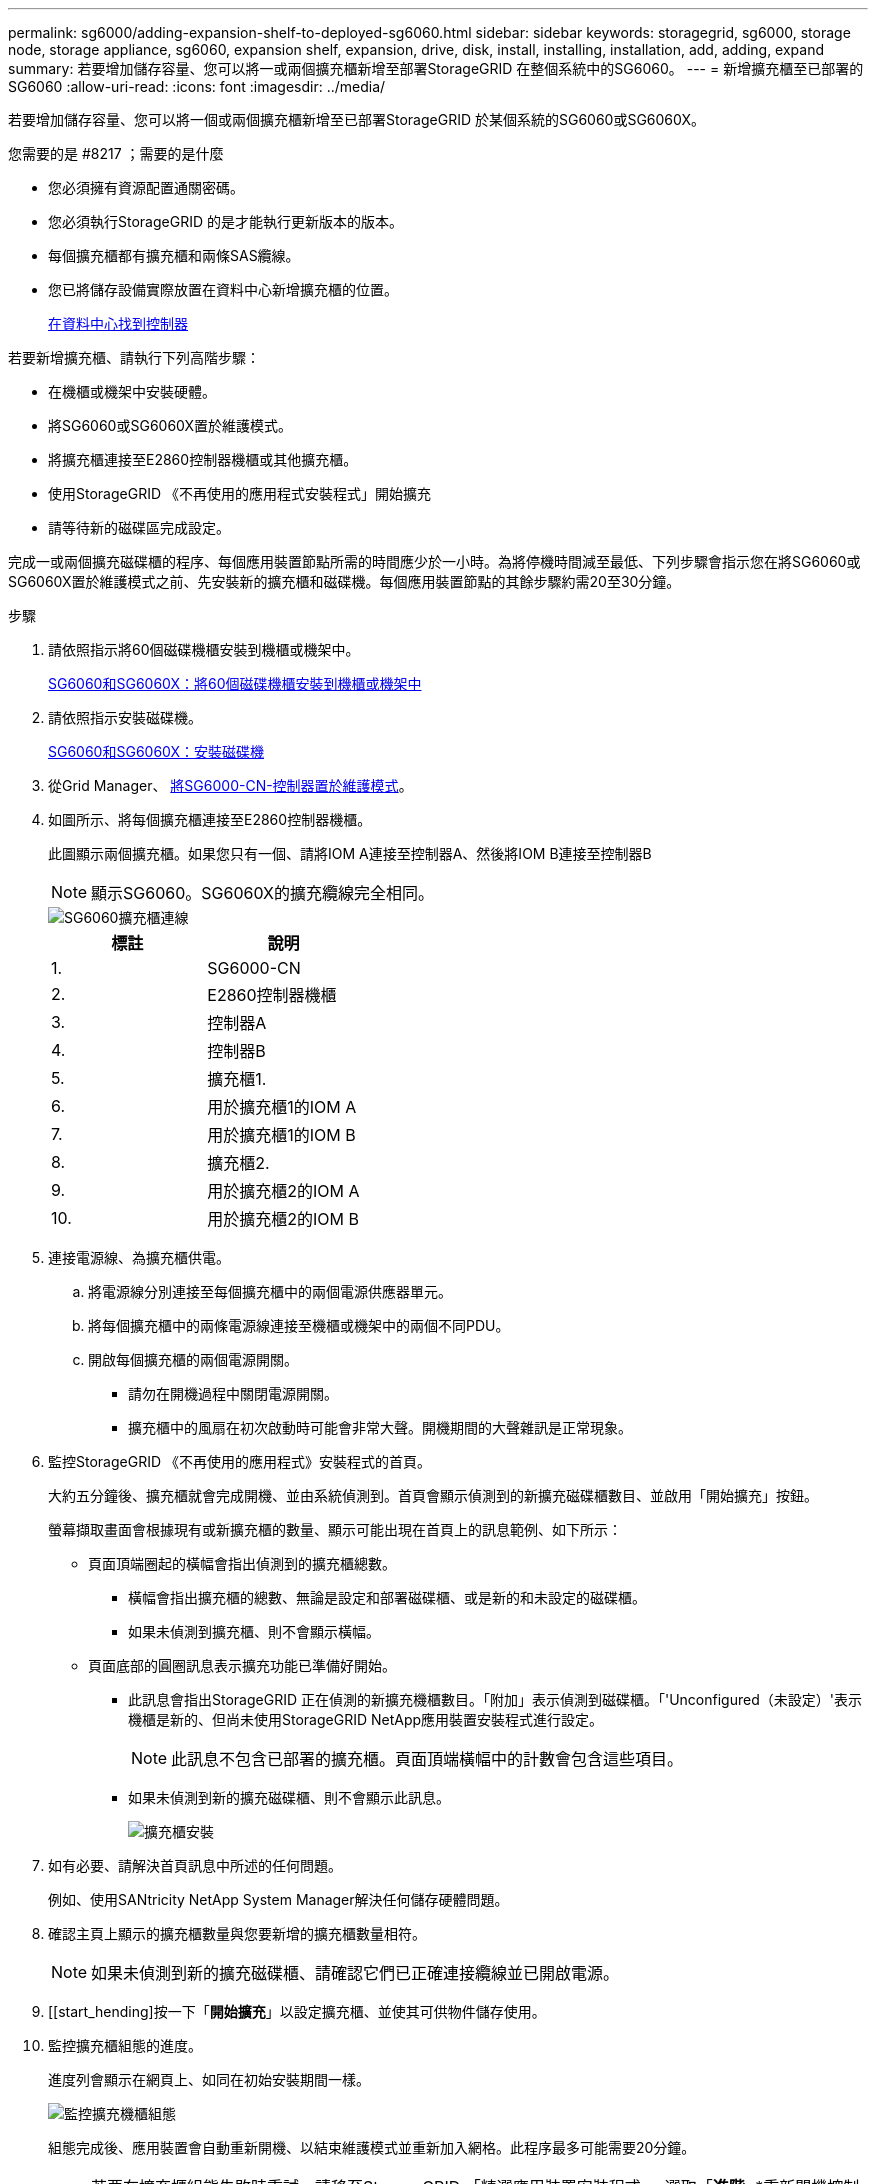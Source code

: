---
permalink: sg6000/adding-expansion-shelf-to-deployed-sg6060.html 
sidebar: sidebar 
keywords: storagegrid, sg6000, storage node, storage appliance, sg6060, expansion shelf, expansion, drive, disk, install, installing, installation, add, adding, expand 
summary: 若要增加儲存容量、您可以將一或兩個擴充櫃新增至部署StorageGRID 在整個系統中的SG6060。 
---
= 新增擴充櫃至已部署的SG6060
:allow-uri-read: 
:icons: font
:imagesdir: ../media/


[role="lead"]
若要增加儲存容量、您可以將一個或兩個擴充櫃新增至已部署StorageGRID 於某個系統的SG6060或SG6060X。

.您需要的是 #8217 ；需要的是什麼
* 您必須擁有資源配置通關密碼。
* 您必須執行StorageGRID 的是才能執行更新版本的版本。
* 每個擴充櫃都有擴充櫃和兩條SAS纜線。
* 您已將儲存設備實際放置在資料中心新增擴充櫃的位置。
+
xref:locating-controller-in-data-center.adoc[在資料中心找到控制器]



若要新增擴充櫃、請執行下列高階步驟：

* 在機櫃或機架中安裝硬體。
* 將SG6060或SG6060X置於維護模式。
* 將擴充櫃連接至E2860控制器機櫃或其他擴充櫃。
* 使用StorageGRID 《不再使用的應用程式安裝程式」開始擴充
* 請等待新的磁碟區完成設定。


完成一或兩個擴充磁碟櫃的程序、每個應用裝置節點所需的時間應少於一小時。為將停機時間減至最低、下列步驟會指示您在將SG6060或SG6060X置於維護模式之前、先安裝新的擴充櫃和磁碟機。每個應用裝置節點的其餘步驟約需20至30分鐘。

.步驟
. 請依照指示將60個磁碟機櫃安裝到機櫃或機架中。
+
xref:sg6060-installing-60-drive-shelves-into-cabinet-or-rack.adoc[SG6060和SG6060X：將60個磁碟機櫃安裝到機櫃或機架中]

. 請依照指示安裝磁碟機。
+
xref:sg6060-installing-drives.adoc[SG6060和SG6060X：安裝磁碟機]

. 從Grid Manager、 xref:placing-appliance-into-maintenance-mode.adoc[將SG6000-CN-控制器置於維護模式]。
. 如圖所示、將每個擴充櫃連接至E2860控制器機櫃。
+
此圖顯示兩個擴充櫃。如果您只有一個、請將IOM A連接至控制器A、然後將IOM B連接至控制器B

+

NOTE: 顯示SG6060。SG6060X的擴充纜線完全相同。

+
image::../media/expansion_shelves_connections_sg6060.png[SG6060擴充櫃連線]

+
|===
| 標註 | 說明 


 a| 
1.
 a| 
SG6000-CN



 a| 
2.
 a| 
E2860控制器機櫃



 a| 
3.
 a| 
控制器A



 a| 
4.
 a| 
控制器B



 a| 
5.
 a| 
擴充櫃1.



 a| 
6.
 a| 
用於擴充櫃1的IOM A



 a| 
7.
 a| 
用於擴充櫃1的IOM B



 a| 
8.
 a| 
擴充櫃2.



 a| 
9.
 a| 
用於擴充櫃2的IOM A



 a| 
10.
 a| 
用於擴充櫃2的IOM B

|===
. 連接電源線、為擴充櫃供電。
+
.. 將電源線分別連接至每個擴充櫃中的兩個電源供應器單元。
.. 將每個擴充櫃中的兩條電源線連接至機櫃或機架中的兩個不同PDU。
.. 開啟每個擴充櫃的兩個電源開關。
+
*** 請勿在開機過程中關閉電源開關。
*** 擴充櫃中的風扇在初次啟動時可能會非常大聲。開機期間的大聲雜訊是正常現象。




. 監控StorageGRID 《不再使用的應用程式》安裝程式的首頁。
+
大約五分鐘後、擴充櫃就會完成開機、並由系統偵測到。首頁會顯示偵測到的新擴充磁碟櫃數目、並啟用「開始擴充」按鈕。

+
螢幕擷取畫面會根據現有或新擴充櫃的數量、顯示可能出現在首頁上的訊息範例、如下所示：

+
** 頁面頂端圈起的橫幅會指出偵測到的擴充櫃總數。
+
*** 橫幅會指出擴充櫃的總數、無論是設定和部署磁碟櫃、或是新的和未設定的磁碟櫃。
*** 如果未偵測到擴充櫃、則不會顯示橫幅。


** 頁面底部的圓圈訊息表示擴充功能已準備好開始。
+
*** 此訊息會指出StorageGRID 正在偵測的新擴充機櫃數目。「附加」表示偵測到磁碟櫃。「'Unconfigured（未設定）'表示機櫃是新的、但尚未使用StorageGRID NetApp應用裝置安裝程式進行設定。
+

NOTE: 此訊息不包含已部署的擴充櫃。頁面頂端橫幅中的計數會包含這些項目。

*** 如果未偵測到新的擴充磁碟櫃、則不會顯示此訊息。
+
image::../media/appl_installer_home_expansion_shelf_ready_to_install.png[擴充櫃安裝]





. 如有必要、請解決首頁訊息中所述的任何問題。
+
例如、使用SANtricity NetApp System Manager解決任何儲存硬體問題。

. 確認主頁上顯示的擴充櫃數量與您要新增的擴充櫃數量相符。
+

NOTE: 如果未偵測到新的擴充磁碟櫃、請確認它們已正確連接纜線並已開啟電源。

. [[start_hending]按一下「*開始擴充*」以設定擴充櫃、並使其可供物件儲存使用。
. 監控擴充櫃組態的進度。
+
進度列會顯示在網頁上、如同在初始安裝期間一樣。

+
image::../media/monitor_expansion_for_new_appliance_shelf.png[監控擴充機櫃組態]

+
組態完成後、應用裝置會自動重新開機、以結束維護模式並重新加入網格。此程序最多可能需要20分鐘。

+

NOTE: 若要在擴充櫃組態失敗時重試、請移至StorageGRID 「精選應用裝置安裝程式」、選取「*進階*>*重新開機控制器*」、然後選取「*重新開機到維護模式*」。節點重新開機後、請重試 ,擴充櫃組態。

+
重新開機完成後、「*工作*」索引標籤會顯示如下螢幕快照：

+
image::../media/appliance_installer_reboot_complete.png[重新開機完成]

. 確認應用裝置儲存節點和新擴充櫃的狀態。
+
.. 在Grid Manager中、選取*節點*、然後確認應用裝置儲存節點具有綠色勾號圖示。
+
綠色勾號圖示表示沒有警示處於作用中狀態、且節點已連線至網格。如需節點圖示的說明、請參閱監控StorageGRID 和疑難排解功能的說明。

.. 選取「*儲存設備*」索引標籤、確認您新增的每個擴充櫃的「物件儲存設備」表格中都會顯示16個新的物件存放區。
.. 驗證每個新擴充櫃的機櫃狀態是否為「名目」、以及「已設定」的組態狀態。




xref:unpacking-boxes-sg6000.adoc[打開包裝箱（SG6000和SG6060X）]

xref:sg6060-installing-60-drive-shelves-into-cabinet-or-rack.adoc[SG6060和SG6060X：將60個磁碟機櫃安裝到機櫃或機架中]

xref:sg6060-installing-drives.adoc[SG6060和SG6060X：安裝磁碟機]

xref:../monitor/index.adoc[監控及疑難排解]
